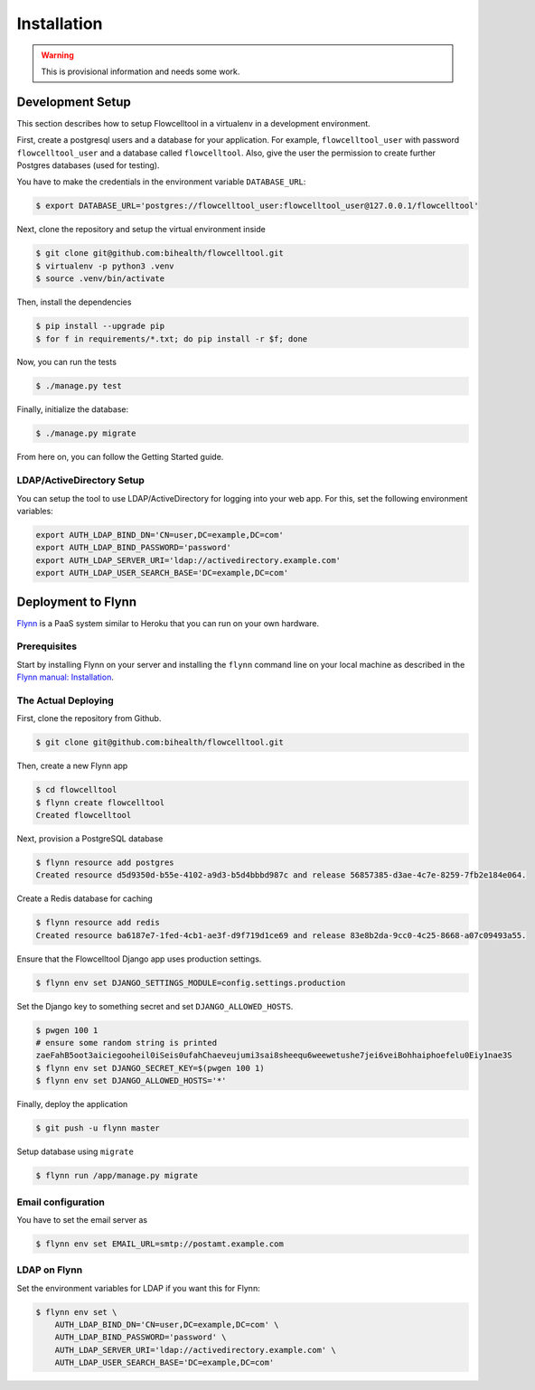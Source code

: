 ============
Installation
============

.. warning::

   This is provisional information and needs some work.

Development Setup
=================

This section describes how to setup Flowcelltool in a virtualenv in a development environment.

First, create a postgresql users and a database for your application.
For example, ``flowcelltool_user`` with password ``flowcelltool_user`` and a database called ``flowcelltool``.
Also, give the user the permission to create further Postgres databases (used for testing).

You have to make the credentials in the environment variable ``DATABASE_URL``:

.. code-block:: shell

    $ export DATABASE_URL='postgres://flowcelltool_user:flowcelltool_user@127.0.0.1/flowcelltool'

Next, clone the repository and setup the virtual environment inside

.. code-block:: shell

    $ git clone git@github.com:bihealth/flowcelltool.git
    $ virtualenv -p python3 .venv
    $ source .venv/bin/activate

Then, install the dependencies

.. code-block:: shell

    $ pip install --upgrade pip
    $ for f in requirements/*.txt; do pip install -r $f; done

Now, you can run the tests

.. code-block:: shell

    $ ./manage.py test

Finally, initialize the database:

.. code-block:: shell

    $ ./manage.py migrate

From here on, you can follow the Getting Started guide.

LDAP/ActiveDirectory Setup
--------------------------

You can setup the tool to use LDAP/ActiveDirectory for logging into your web app.
For this, set the following environment variables:

.. code-block:: shell

    export AUTH_LDAP_BIND_DN='CN=user,DC=example,DC=com'
    export AUTH_LDAP_BIND_PASSWORD='password'
    export AUTH_LDAP_SERVER_URI='ldap://activedirectory.example.com'
    export AUTH_LDAP_USER_SEARCH_BASE='DC=example,DC=com'

Deployment to Flynn
===================

`Flynn <https://flynn.io/>`_ is a PaaS system similar to Heroku that you can run on your own hardware.

Prerequisites
-------------

Start by installing Flynn on your server and installing the ``flynn`` command line on your local machine as described in the `Flynn manual: Installation <https://flynn.io/docs/installation>`_.

The Actual Deploying
--------------------

First, clone the repository from Github.

.. code-block:: shell

    $ git clone git@github.com:bihealth/flowcelltool.git

Then, create a new Flynn app

.. code-block:: shell

    $ cd flowcelltool
    $ flynn create flowcelltool
    Created flowcelltool

Next, provision a PostgreSQL database

.. code-block:: shell

    $ flynn resource add postgres
    Created resource d5d9350d-b55e-4102-a9d3-b5d4bbbd987c and release 56857385-d3ae-4c7e-8259-7fb2e184e064.

Create a Redis database for caching

.. code-block:: shell

    $ flynn resource add redis
    Created resource ba6187e7-1fed-4cb1-ae3f-d9f719d1ce69 and release 83e8b2da-9cc0-4c25-8668-a07c09493a55.

Ensure that the Flowcelltool Django app uses production settings.

.. code-block:: shell

    $ flynn env set DJANGO_SETTINGS_MODULE=config.settings.production

Set the Django key to something secret and set ``DJANGO_ALLOWED_HOSTS``.

.. code-block:: shell

    $ pwgen 100 1
    # ensure some random string is printed
    zaeFahB5oot3aiciegooheil0iSeis0ufahChaeveujumi3sai8sheequ6weewetushe7jei6veiBohhaiphoefelu0Eiy1nae3S
    $ flynn env set DJANGO_SECRET_KEY=$(pwgen 100 1)
    $ flynn env set DJANGO_ALLOWED_HOSTS='*'


Finally, deploy the application

.. code-block:: shell

    $ git push -u flynn master

Setup database using ``migrate``

.. code-block:: shell

    $ flynn run /app/manage.py migrate

Email configuration
-------------------

You have to set the email server as

.. code-block:: shell

    $ flynn env set EMAIL_URL=smtp://postamt.example.com


LDAP on Flynn
-------------

Set the environment variables for LDAP if you want this for Flynn:

.. code-block:: shell

    $ flynn env set \
        AUTH_LDAP_BIND_DN='CN=user,DC=example,DC=com' \
        AUTH_LDAP_BIND_PASSWORD='password' \
        AUTH_LDAP_SERVER_URI='ldap://activedirectory.example.com' \
        AUTH_LDAP_USER_SEARCH_BASE='DC=example,DC=com'
